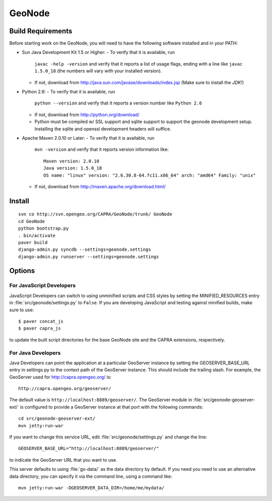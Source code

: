 =========
 GeoNode
=========

Build Requirements
==================
Before starting work on the GeoNode, you will need to have the following
software installed and in your PATH:

* Sun Java Development Kit 1.5 or Higher: 
  - To verify that it is available, run
    ``javac -help -version`` and verify that it reports a list of usage flags,
    ending with a line like ``javac 1.5.0_18`` (the numbers will vary with your
    installed version).
  - If not, download from http://java.sun.com/javase/downloads/index.jsp 
    (Make sure to install the *JDK*!) 

* Python 2.6:
  - To verify that it is available, run 
    ``python --version`` and verify that it reports a version number like
    ``Python 2.6``
  - If not, download from http://python.org/download/
  - Python must be compiled w/ SSL support and sqlite support to
    support the geonode development setup.  Installing the sqlite and
    openssl development headers will suffice.

* Apache Maven 2.0.10 or Later:
  - To verify that it is available, run
    ``mvn -version`` and verify that it reports version information like::
        
      Maven version: 2.0.10
      Java version: 1.5.0_18
      OS name: "linux" version: "2.6.30.8-64.fc11.x86_64" arch: "amd64" Family: "unix"

  - If not, download from http://maven.apache.org/download.html/

Install
=======

::

  svn co http://svn.opengeo.org/CAPRA/GeoNode/trunk/ GeoNode
  cd GeoNode
  python bootstrap.py
  . bin/activate
  paver build
  django-admin.py syncdb --settings=geonode.settings 
  django-admin.py runserver --settings=geonode.settings 

Options
=======

For JavaScript Developers
-------------------------

JavaScript Developers can switch to using unminified scripts and CSS styles by
setting the MINIFIED_RESOURCES entry in :file:`src/geonode/settings.py` to
``False``.  If you are developing JavaScript and testing against minified builds,
make sure to use::

   $ paver concat_js 
   $ paver capra_js

to update the built script directories for the base GeoNode site and the CAPRA
extensions, respectively.

For Java Developers
-------------------

Java Developers can point the application at a particular GeoServer instance by
setting the GEOSERVER_BASE_URL entry in settings.py to the context path of the
GeoServer instance.  This should include the trailing slash.  For example, the
GeoServer used for http://capra.opengeo.org/ is::

    http://capra.opengeo.org/geoserver/

The default value is ``http://localhost:8889/geoserver/``.  The GeoServer module
in :file:`src/geonode-geoserver-ext/` is configured to provide a GeoServer
instance at that port with the following commands::
   
    cd src/geonode-geoserver-ext/
    mvn jetty:run-war

If you want to change this service URL, edit :file:`src/geonode/settings.py` and
change the line::
  
    GEOSERVER_BASE_URL="http://localhost:8889/geoserver/"

to indicate the GeoServer URL that you want to use. 

This server defaults to using :file:`gs-data/` as the data directory by default.
If you need you need to use an alternative data directory, you can specify it
via the command line, using a command like::
 
    mvn jetty:run-war -DGEOSERVER_DATA_DIR=/home/me/mydata/ 
